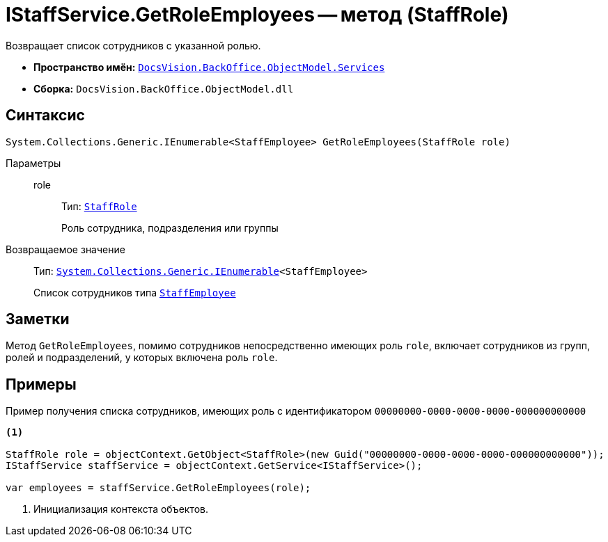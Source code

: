 = IStaffService.GetRoleEmployees -- метод (StaffRole)

Возвращает список сотрудников с указанной ролью.

* *Пространство имён:* `xref:BackOffice-ObjectModel-Services-Entities:Services_NS.adoc[DocsVision.BackOffice.ObjectModel.Services]`
* *Сборка:* `DocsVision.BackOffice.ObjectModel.dll`

== Синтаксис

[source,csharp]
----
System.Collections.Generic.IEnumerable<StaffEmployee> GetRoleEmployees(StaffRole role)
----

Параметры::
role:::
Тип: `xref:BackOffice-ObjectModel-Staff:StaffRole_CL.adoc[StaffRole]`
+
Роль сотрудника, подразделения или группы

Возвращаемое значение::
Тип: `http://msdn.microsoft.com/ru-ru/library/9eekhta0.aspx[System.Collections.Generic.IEnumerable]<StaffEmployee>`
+
Список сотрудников типа `xref:BackOffice-ObjectModel-Staff:StaffEmployee_CL.adoc[StaffEmployee]`

== Заметки

Метод `GetRoleEmployees`, помимо сотрудников непосредственно имеющих роль `role`, включает сотрудников из групп, ролей и подразделений, у которых включена роль `role`.

== Примеры

Пример получения списка сотрудников, имеющих роль с идентификатором `00000000-0000-0000-0000-000000000000`

[source,csharp]
----
<.>

StaffRole role = objectContext.GetObject<StaffRole>(new Guid("00000000-0000-0000-0000-000000000000"));
IStaffService staffService = objectContext.GetService<IStaffService>();

var employees = staffService.GetRoleEmployees(role);
----
<.> Инициализация контекста объектов.
